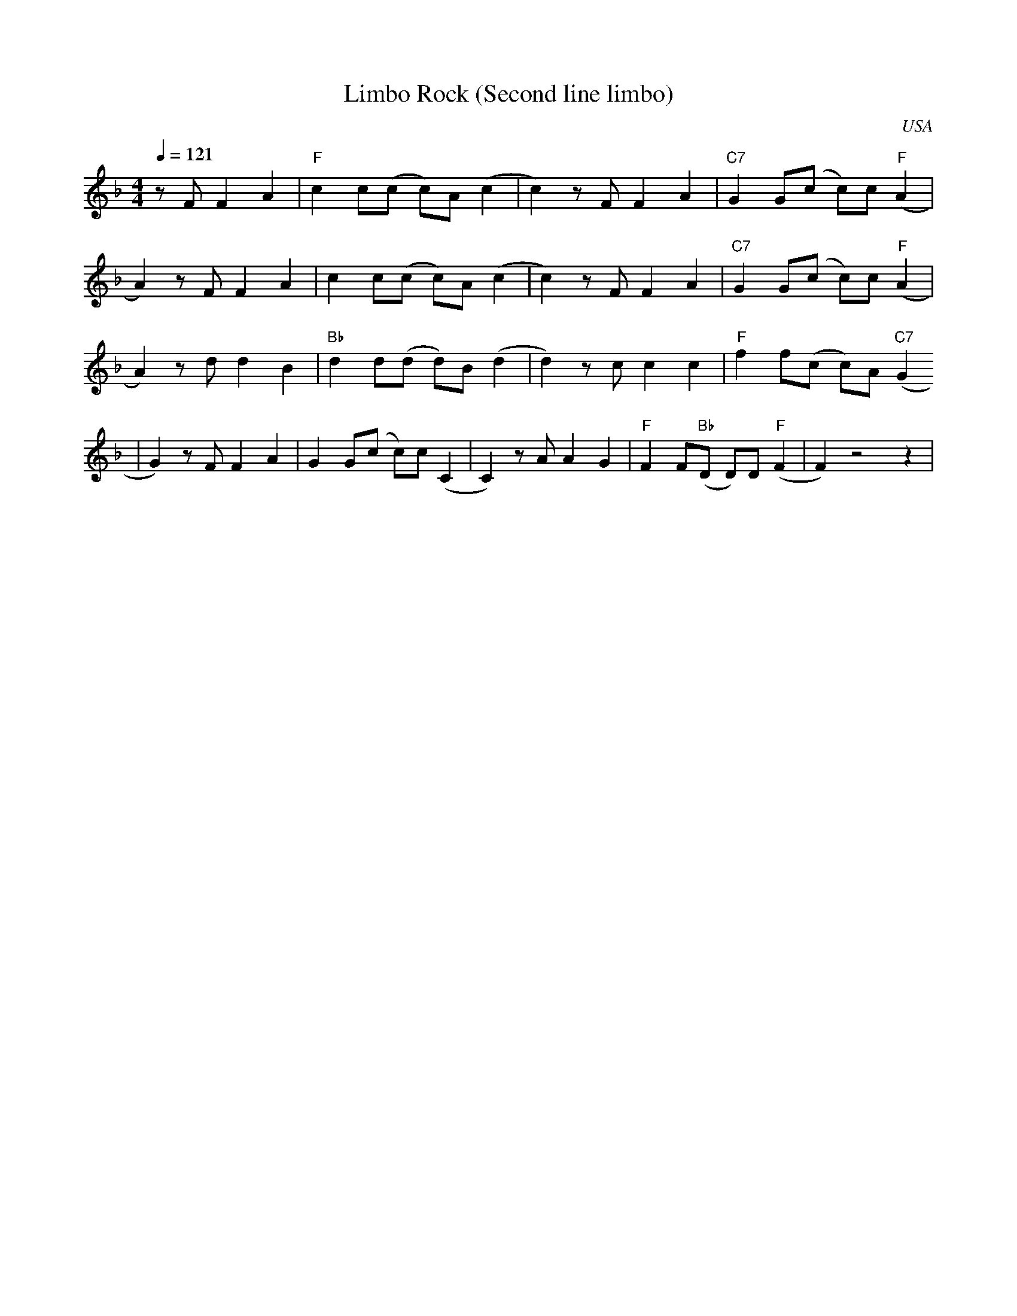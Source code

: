 X:0
O:USA
Q:1/4=121
T:Limbo Rock (Second line limbo)
M:4/4
L:1/8
R:Moderate Latin Rock
F:https://www.youtube.com/watch?v=pq71AoUcOSE
K:Dmin
z F F2 A2 | "F" c2 c(c c)A (c2 | c2) z F F2 A2 | "C7" G2 G(c c)c "F" (A2 |
A2) z F F2 A2 | c2 c(c c)A (c2 | c2) z F F2 A2 | "C7" G2 G(c c)c "F"(A2 |
A2) z d d2 B2 | "Bb" d2 d(d d)B (d2 | d2) z c c2 c2 | "F" f2 f(c c)A "C7" (G2
| G2) z F F2 A2 | G2 G(c c)c (C2 | C2) z A A2 G2 | "F" F2 F("Bb"D D)D "F" (F2 | F2) z4 z2 |
